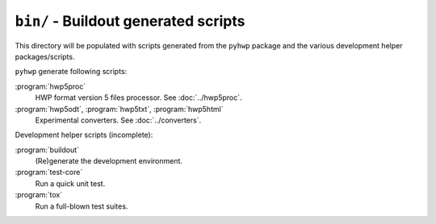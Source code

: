 ``bin/`` - Buildout generated scripts
-------------------------------------

This directory will be populated with scripts generated from the ``pyhwp``
package and the various development helper packages/scripts.

``pyhwp`` generate following scripts:

:program:`hwp5proc`
   HWP format version 5 files processor. See :doc:`../hwp5proc`.
:program:`hwp5odt`, :program:`hwp5txt`, :program:`hwp5html`
   Experimental converters. See :doc:`../converters`.

Development helper scripts (incomplete):

:program:`buildout`
   (Re)generate the development environment.
:program:`test-core`
   Run a quick unit test.
:program:`tox`
   Run a full-blown test suites.
